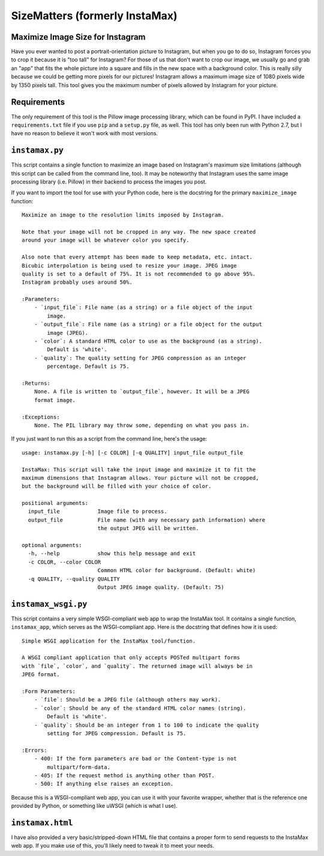 SizeMatters (formerly InstaMax)
===============================

Maximize Image Size for Instagram
---------------------------------

Have you ever wanted to post a portrait-orientation picture to Instagram, but
when you go to do so, Instagram forces you to crop it because it is "too tall"
for Instagram? For those of us that don't want to crop our image, we usually
go and grab an "app" that fits the whole picture into a square and fills in the
new space with a background color. This is really silly because we could be
getting more pixels for our pictures! Instagram allows a maximum image size of
1080 pixels wide by 1350 pixels tall. This tool gives you the maximum number of
pixels allowed by Instagram for your picture.

Requirements
------------

The only requirement of this tool is the Pillow image processing library,
which can be found in PyPI. I have included a ``requirements.txt`` file
if you use ``pip`` and a ``setup.py`` file, as well. This tool has only been
run with Python 2.7, but I have no reason to believe it won't work with most
versions.

``instamax.py``
---------------

This script contains a single function to maximize an image based on Instagram's
maximum size limitations (although this script can be called from the command
line, too). It may be noteworthy that Instagram uses the same image processing
library (i.e. Pillow) in their backend to process the images you post.

If you want to import the tool for use with your Python code, here is the
docstring for the primary ``maximize_image`` function::

    Maximize an image to the resolution limits imposed by Instagram.

    Note that your image will not be cropped in any way. The new space created
    around your image will be whatever color you specify.

    Also note that every attempt has been made to keep metadata, etc. intact.
    Bicubic interpolation is being used to resize your image. JPEG image
    quality is set to a default of 75%. It is not recommended to go above 95%.
    Instagram probably uses around 50%.

    :Parameters:
        - `input_file`: File name (as a string) or a file object of the input
            image.
        - `output_file`: File name (as a string) or a file object for the output
            image (JPEG).
        - `color`: A standard HTML color to use as the background (as a string).
            Default is 'white'.
        - `quality`: The quality setting for JPEG compression as an integer
            percentage. Default is 75.

    :Returns:
        None. A file is written to `output_file`, however. It will be a JPEG
        format image.

    :Exceptions:
        None. The PIL library may throw some, depending on what you pass in.

If you just want to run this as a script from the command line, here's the
usage::

    usage: instamax.py [-h] [-c COLOR] [-q QUALITY] input_file output_file

    InstaMax: This script will take the input image and maximize it to fit the
    maximum dimensions that Instagram allows. Your picture will not be cropped,
    but the background will be filled with your choice of color.

    positional arguments:
      input_file            Image file to process.
      output_file           File name (with any necessary path information) where
                            the output JPEG will be written.

    optional arguments:
      -h, --help            show this help message and exit
      -c COLOR, --color COLOR
                            Common HTML color for background. (Default: white)
      -q QUALITY, --quality QUALITY
                            Output JPEG image quality. (Default: 75)

``instamax_wsgi.py``
--------------------

This script contains a very simple WSGI-compliant web app to wrap the InstaMax
tool. It contains a single function, ``instamax_app``, which serves as the
WSGI-compliant app. Here is the docstring that defines how it is used::

    Simple WSGI application for the InstaMax tool/function.

    A WSGI compliant application that only accepts POSTed multipart forms
    with `file`, `color`, and `quality`. The returned image will always be in
    JPEG format.

    :Form Parameters:
        - `file`: Should be a JPEG file (although others may work).
        - `color`: Should be any of the standard HTML color names (string).
            Default is 'white'.
        - `quality`: Should be an integer from 1 to 100 to indicate the quality
            setting for JPEG compression. Default is 75.

    :Errors:
        - 400: If the form parameters are bad or the Content-type is not
            multipart/form-data.
        - 405: If the request method is anything other than POST.
        - 500: If anything else raises an exception.

Because this is a WSGI-compliant web app, you can use it with your favorite
wrapper, whether that is the reference one provided by Python, or something like
uWSGI (which is what I use).

``instamax.html``
-----------------

I have also provided a very basic/stripped-down HTML file that contains a proper
form to send requests to the InstaMax web app. If you make use of this, you'll
likely need to tweak it to meet your needs.

